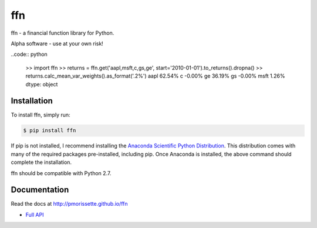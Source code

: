 ffn
===

ffn - a financial function library for Python.

Alpha software - use at your own risk!

..code:: python

    >> import ffn
    >> returns = ffn.get('aapl,msft,c,gs,ge', start='2010-01-01').to_returns().dropna()
    >> returns.calc_mean_var_weights().as_format('.2%')
    aapl    62.54%
    c       -0.00%
    ge      36.19%
    gs      -0.00%
    msft     1.26%
    dtype: object


Installation
------------

To install ffn, simply run:

.. code-block:: bash
    
    $ pip install ffn

If pip is not installed, I recommend installing the `Anaconda Scientific Python
Distribution <https://store.continuum.io/cshop/anaconda/>`_. This distribution comes with many of the required packages pre-installed, including pip. Once Anaconda is installed, the above command should complete the installation. 

ffn should be compatible with Python 2.7. 

Documentation
-------------

Read the docs at http://pmorissette.github.io/ffn

- `Full API <http://pmorissette.github.io/ffn/ffn.html>`__
